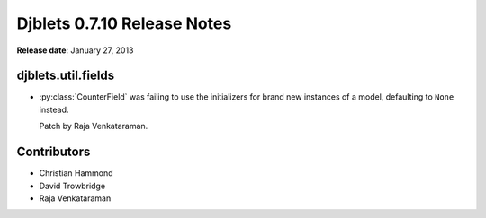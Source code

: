 ============================
Djblets 0.7.10 Release Notes
============================

**Release date**: January 27, 2013


djblets.util.fields
===================

* :py:class:`CounterField` was failing to use the initializers for brand new
  instances of a model, defaulting to ``None`` instead.

  Patch by Raja Venkataraman.


Contributors
============

* Christian Hammond
* David Trowbridge
* Raja Venkataraman
